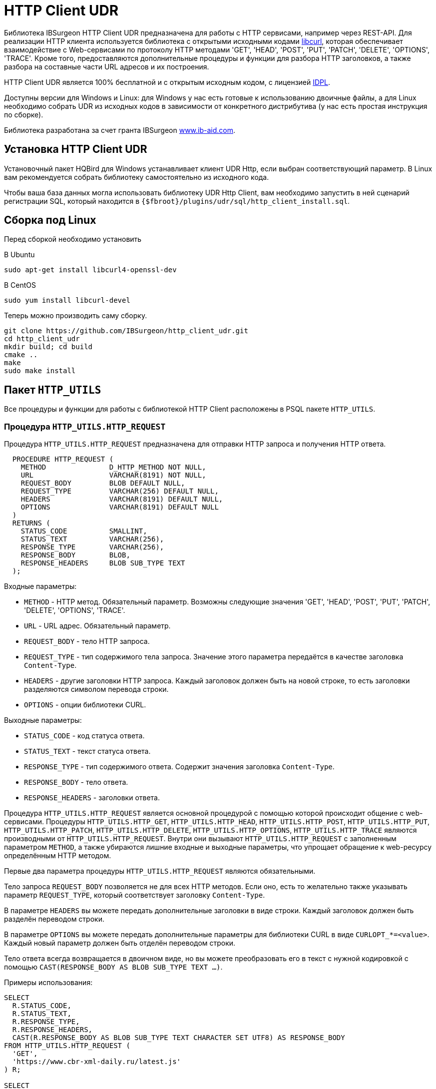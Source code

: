 [[_http_client_udr]]
= HTTP Client UDR

Библиотека IBSurgeon HTTP Client UDR предназначена для работы с HTTP сервисами, например через REST-API.
Для реализации HTTP клиента используется библиотека с открытыми исходными кодами https://curl.se/libcurl/[libcurl], которая
обеспечивает взаимодействие c Web-сервисами по протоколу HTTP методами 'GET', 'HEAD', 'POST', 'PUT', 'PATCH', 'DELETE', 'OPTIONS', 'TRACE'.
Кроме того, предоставляются дополнительные процедуры и функции для разбора HTTP заголовков, а также разбора на составные части URL адресов и их построения.

HTTP Client UDR является 100% бесплатной и с открытым исходным кодом, с лицензией https://www.firebirdsql.org/en/initial-developer-s-public-license-version-1-0/[IDPL].

Доступны версии для Windows и Linux: для Windows у нас есть готовые к использованию двоичные файлы, а для Linux необходимо собрать UDR из исходных кодов в зависимости от конкретного дистрибутива (у нас есть простая инструкция по сборке).

Библиотека разработана за счет гранта IBSurgeon https://www.ib-aid.com[www.ib-aid.com].

== Установка HTTP Client UDR

Установочный пакет HQBird для Windows устанавливает клиент UDR Http, если выбран соответствующий параметр. В Linux вам рекомендуется собрать библиотеку самостоятельно из исходного кода.

Чтобы ваша база данных могла использовать библиотеку UDR Http Client, вам необходимо запустить в ней сценарий регистрации SQL, который находится в `{$fbroot}/plugins/udr/sql/http_client_install.sql`.

== Сборка под Linux

Перед сборкой необходимо установить

В Ubuntu

[source,bash]
----
sudo apt-get install libcurl4-openssl-dev

----

В CentOS

[source,bash]
----
sudo yum install libcurl-devel

----

Теперь можно производить саму сборку.

[source,bash]
----
git clone https://github.com/IBSurgeon/http_client_udr.git
cd http_client_udr
mkdir build; cd build
cmake ..
make
sudo make install

----

== Пакет `HTTP_UTILS`

Все процедуры и функции для работы с библиотекой HTTP Client расположены в PSQL пакете `HTTP_UTILS`.

=== Процедура `HTTP_UTILS.HTTP_REQUEST`

Процедура `HTTP_UTILS.HTTP_REQUEST` предназначена для отправки HTTP запроса и получения HTTP ответа.

[source,sql]
----
  PROCEDURE HTTP_REQUEST (
    METHOD               D_HTTP_METHOD NOT NULL,
    URL                  VARCHAR(8191) NOT NULL,
    REQUEST_BODY         BLOB DEFAULT NULL,
    REQUEST_TYPE         VARCHAR(256) DEFAULT NULL,
    HEADERS              VARCHAR(8191) DEFAULT NULL,
    OPTIONS              VARCHAR(8191) DEFAULT NULL
  )
  RETURNS (
    STATUS_CODE          SMALLINT,
    STATUS_TEXT          VARCHAR(256),
    RESPONSE_TYPE        VARCHAR(256),
    RESPONSE_BODY        BLOB,
    RESPONSE_HEADERS     BLOB SUB_TYPE TEXT
  );

----

Входные параметры:

* `METHOD` - HTTP метод. Обязательный параметр. Возможны следующие значения 'GET', 'HEAD', 'POST', 'PUT', 'PATCH', 'DELETE', 'OPTIONS', 'TRACE'.
* `URL` - URL адрес. Обязательный параметр.
* `REQUEST_BODY` - тело HTTP запроса.
* `REQUEST_TYPE` - тип содержимого тела запроса. Значение этого параметра передаётся в качестве заголовка `Content-Type`.
* `HEADERS` - другие заголовки HTTP запроса. Каждый заголовок должен быть на новой строке, то есть заголовки разделяются символом перевода строки.
* `OPTIONS` - опции библиотеки CURL.

Выходные параметры:

* `STATUS_CODE` - код статуса ответа.
* `STATUS_TEXT` - текст статуса ответа.
* `RESPONSE_TYPE` - тип содержимого ответа. Содержит значения заголовка `Content-Type`.
* `RESPONSE_BODY` - тело ответа.
* `RESPONSE_HEADERS` - заголовки ответа.

Процедура `HTTP_UTILS.HTTP_REQUEST` является основной процедурой с помощью которой происходит общение с web-сервисами.
Процедуры `HTTP_UTILS.HTTP_GET`, `HTTP_UTILS.HTTP_HEAD`, `HTTP_UTILS.HTTP_POST`, `HTTP_UTILS.HTTP_PUT`, `HTTP_UTILS.HTTP_PATCH`,
`HTTP_UTILS.HTTP_DELETE`, `HTTP_UTILS.HTTP_OPTIONS`, `HTTP_UTILS.HTTP_TRACE` являются производными от `HTTP_UTILS.HTTP_REQUEST`.
Внутри они вызывают `HTTP_UTILS.HTTP_REQUEST` с заполненным параметром `METHOD`, а также убираются лишние входные и выходные параметры, что
упрощает обращение к web-ресурсу определённым HTTP методом.

Первые два параметра процедуры `HTTP_UTILS.HTTP_REQUEST` являются обязательными.

Тело запроса `REQUEST_BODY` позволяется не для всех HTTP методов. Если оно, есть то желательно также указывать параметр `REQUEST_TYPE`, который соответствует заголовку `Content-Type`.

В параметре `HEADERS` вы можете передать дополнительные заголовки в виде строки. Каждый заголовок должен быть разделён переводом строки.

В параметре `OPTIONS` вы можете передать дополнительные параметры для библиотеки CURL в виде `CURLOPT_*=&lt;value&gt;`. Каждый новый параметр должен быть отделён переводом строки.

Тело ответа всегда возвращается в двоичном виде, но вы можете преобразовать его в текст с нужной кодировкой с помощью `CAST(RESPONSE_BODY AS BLOB SUB_TYPE TEXT ...)`.

Примеры использования:

[source,sql]
----
SELECT
  R.STATUS_CODE,
  R.STATUS_TEXT,
  R.RESPONSE_TYPE,
  R.RESPONSE_HEADERS,
  CAST(R.RESPONSE_BODY AS BLOB SUB_TYPE TEXT CHARACTER SET UTF8) AS RESPONSE_BODY
FROM HTTP_UTILS.HTTP_REQUEST (
  'GET',
  'https://www.cbr-xml-daily.ru/latest.js'
) R;

SELECT
  R.STATUS_CODE,
  R.STATUS_TEXT,
  R.RESPONSE_TYPE,
  R.RESPONSE_HEADERS,
  CAST(R.RESPONSE_BODY AS BLOB SUB_TYPE TEXT CHARACTER SET UTF8) AS RESPONSE_BODY
FROM HTTP_UTILS.HTTP_REQUEST (
  -- method
  'POST',
  -- URL
  'https://suggestions.dadata.ru/suggestions/api/4_1/rs/suggest/party',
  -- query body
  trim('
{
    "query": "810702819220",
    "type": "INDIVIDUAL"
}
  '),
  -- content-type
  'application/json',
  -- headers
  q'{
Authorization: Token b81a595753ff53056468a939c034c96b49177db3
  }'
) R;
----

Пример задания параметров CURL:

[source,sql]
----
SELECT
  R.STATUS_CODE,
  R.STATUS_TEXT,
  R.RESPONSE_TYPE,
  R.RESPONSE_HEADERS,
  CAST(R.RESPONSE_BODY AS BLOB SUB_TYPE TEXT CHARACTER SET UTF8) AS RESPONSE_BODY
FROM HTTP_UTILS.HTTP_REQUEST (
  'GET',
  'https://yandex.ru',
  NULL, 
  NULL, 
  NULL, 
  q'{
CURLOPT_FOLLOWLOCATION=0
CURLOPT_USERAGENT=Mozilla/5.0 (Windows NT 10.0; Win64; x64) AppleWebKit/537.36 (KHTML, like Gecko) Chrome/112.0.0.0 Safari/537.36 OPR/98.0.0.0
  }'
) R;
----

==== Поддерживаемые CURL опции

* https://curl.haxx.se/libcurl/c/CURLOPT_DNS_SERVERS.html[CURLOPT_DNS_SERVERS]
* https://curl.haxx.se/libcurl/c/CURLOPT_PORT.html[CURLOPT_PORT]
* https://curl.haxx.se/libcurl/c/CURLOPT_PROXY.html[CURLOPT_PROXY]
* https://curl.haxx.se/libcurl/c/CURLOPT_PRE_PROXY.html[CURLOPT_PRE_PROXY]
* https://curl.haxx.se/libcurl/c/CURLOPT_PROXYPORT.html[CURLOPT_PROXYPORT]
* https://curl.haxx.se/libcurl/c/CURLOPT_PROXYUSERPWD.html[CURLOPT_PROXYUSERPWD]
* https://curl.haxx.se/libcurl/c/CURLOPT_PROXYUSERNAME.html[CURLOPT_PROXYUSERNAME]
* https://curl.haxx.se/libcurl/c/CURLOPT_PROXYPASSWORD.html[CURLOPT_PROXYPASSWORD]
* https://curl.haxx.se/libcurl/c/CURLOPT_PROXY_TLSAUTH_USERNAME.html[CURLOPT_PROXY_TLSAUTH_USERNAME]
* https://curl.haxx.se/libcurl/c/CURLOPT_PROXY_TLSAUTH_PASSWORD.html[CURLOPT_PROXY_TLSAUTH_PASSWORD]
* https://curl.haxx.se/libcurl/c/CURLOPT_PROXY_TLSAUTH_TYPE.html[CURLOPT_PROXY_TLSAUTH_TYPE]
* https://curl.haxx.se/libcurl/c/CURLOPT_TLSAUTH_USERNAME.html[CURLOPT_TLSAUTH_USERNAME]
* https://curl.haxx.se/libcurl/c/CURLOPT_TLSAUTH_PASSWORD.html[CURLOPT_TLSAUTH_PASSWORD]
* https://curl.haxx.se/libcurl/c/CURLOPT_TLSAUTH_TYPE.html[CURLOPT_TLSAUTH_TYPE]
* https://curl.haxx.se/libcurl/c/CURLOPT_SSL_VERIFYHOST.html[CURLOPT_SSL_VERIFYHOST]
* https://curl.haxx.se/libcurl/c/CURLOPT_SSL_VERIFYPEER.html[CURLOPT_SSL_VERIFYPEER]
* https://curl.haxx.se/libcurl/c/CURLOPT_SSLCERT.html[CURLOPT_SSLCERT]
* https://curl.haxx.se/libcurl/c/CURLOPT_SSLKEY.html[CURLOPT_SSLKEY]
* https://curl.haxx.se/libcurl/c/CURLOPT_SSLCERTTYPE.html[CURLOPT_SSLCERTTYPE]
* https://curl.haxx.se/libcurl/c/CURLOPT_CAINFO.html[CURLOPT_CAINFO]
* https://curl.haxx.se/libcurl/c/CURLOPT_TIMEOUT.html[CURLOPT_TIMEOUT]
* https://curl.haxx.se/libcurl/c/CURLOPT_TIMEOUT_MS.html[CURLOPT_TIMEOUT_MS]
* https://curl.haxx.se/libcurl/c/CURLOPT_TCP_KEEPALIVE.html[CURLOPT_TCP_KEEPALIVE]
* https://curl.haxx.se/libcurl/c/CURLOPT_TCP_KEEPIDLE.html[CURLOPT_TCP_KEEPIDLE]
* https://curl.haxx.se/libcurl/c/CURLOPT_TCP_KEEPINTVL.html[CURLOPT_TCP_KEEPINTVL]
* https://curl.haxx.se/libcurl/c/CURLOPT_CONNECTTIMEOUT.html[CURLOPT_CONNECTTIMEOUT]
* https://curl.haxx.se/libcurl/c/CURLOPT_USERAGENT.html[CURLOPT_USERAGENT]
* https://curl.haxx.se/libcurl/c/CURLOPT_FOLLOWLOCATION.html[CURLOPT_FOLLOWLOCATION] (значение по умолчанию 1)
* https://curl.haxx.se/libcurl/c/CURLOPT_MAXREDIRS.html[CURLOPT_MAXREDIRS] (значение по умолчанию 50)

Список поддерживаемых опций зависит от того с какой версий `libcurl` происходила сборка библиотеки.

=== Процедура `HTTP_UTILS.HTTP_GET`

Процедура `HTTP_UTILS.HTTP_GET` предназначена для отправки HTTP запроса методом GET.

[source,sql]
----
  PROCEDURE HTTP_GET (
    URL                  VARCHAR(8191) NOT NULL,
    HEADERS              VARCHAR(8191) DEFAULT NULL,
    OPTIONS              VARCHAR(8191) DEFAULT NULL
  )
  RETURNS (
    STATUS_CODE          SMALLINT,
    STATUS_TEXT          VARCHAR(256),
    RESPONSE_TYPE        VARCHAR(256),
    RESPONSE_BODY        BLOB,
    RESPONSE_HEADERS     BLOB SUB_TYPE TEXT
  );
----

Входные параметры:

* `URL` - URL адрес. Обязательный параметр.
* `HEADERS` - другие заголовки HTTP запроса. Каждый заголовок должен быть на новой строке, то есть заголовки разделяются символом перевода строки.
* `OPTIONS` - опции библиотеки CURL.

Выходные параметры:

* `STATUS_CODE` - код статуса ответа.
* `STATUS_TEXT` - текст статуса ответа.
* `RESPONSE_TYPE` - тип содержимого ответа. Содержит значения заголовка `Content-Type`.
* `RESPONSE_BODY` - тело ответа.
* `RESPONSE_HEADERS` - заголовки ответа.

Пример использования:

[source,sql]
----
SELECT
  R.STATUS_CODE,
  R.STATUS_TEXT,
  R.RESPONSE_TYPE,
  R.RESPONSE_HEADERS,
  CAST(R.RESPONSE_BODY AS BLOB SUB_TYPE TEXT CHARACTER SET UTF8) AS RESPONSE_BODY
FROM HTTP_UTILS.HTTP_GET('https://www.cbr-xml-daily.ru/latest.js') R;
----

=== Процедура `HTTP_UTILS.HTTP_HEAD`

Процедура `HTTP_UTILS.HTTP_HEAD` предназначена для отправки HTTP запроса методом HEAD.

[source,sql]
----
  PROCEDURE HTTP_HEAD (
    URL                  VARCHAR(8191) NOT NULL,
    HEADERS              VARCHAR(8191) DEFAULT NULL,
    OPTIONS              VARCHAR(8191) DEFAULT NULL
  )
  RETURNS (
    STATUS_CODE          SMALLINT,
    STATUS_TEXT          VARCHAR(256),
    RESPONSE_TYPE        VARCHAR(256),
    RESPONSE_HEADERS     BLOB SUB_TYPE TEXT
  );
----

Входные параметры:

* `URL` - URL адрес. Обязательный параметр.
* `HEADERS` - другие заголовки HTTP запроса. Каждый заголовок должен быть на новой строке, то есть заголовки разделяются символом перевода строки.
* `OPTIONS` - опции библиотеки CURL.

Выходные параметры:

* `STATUS_CODE` - код статуса ответа.
* `STATUS_TEXT` - текст статуса ответа.
* `RESPONSE_TYPE` - тип содержимого ответа. Содержит значения заголовка `Content-Type`.
* `RESPONSE_HEADERS` - заголовки ответа.

=== Процедура `HTTP_UTILS.HTTP_POST`

Процедура `HTTP_UTILS.HTTP_POST` предназначена для отправки HTTP запроса методом POST.

[source,sql]
----
  PROCEDURE HTTP_POST (
    URL                  VARCHAR(8191) NOT NULL,
    REQUEST_BODY         BLOB DEFAULT NULL,
    REQUEST_TYPE         VARCHAR(256) DEFAULT NULL,
    HEADERS              VARCHAR(8191) DEFAULT NULL,
    OPTIONS              VARCHAR(8191) DEFAULT NULL
  )
  RETURNS (
    STATUS_CODE          SMALLINT,
    STATUS_TEXT          VARCHAR(256),
    RESPONSE_TYPE        VARCHAR(256),
    RESPONSE_BODY        BLOB,
    RESPONSE_HEADERS     BLOB SUB_TYPE TEXT
  );
----

Входные параметры:

* `URL` - URL адрес. Обязательный параметр.
* `REQUEST_BODY` - тело HTTP запроса.
* `REQUEST_TYPE` - тип содержимого тела запроса. Значение этого параметра передаётся в качестве заголовка `Content-Type`.
* `HEADERS` - другие заголовки HTTP запроса. Каждый заголовок должен быть на новой строке, то есть заголовки разделяются символом перевода строки.
* `OPTIONS` - опции библиотеки CURL.

Выходные параметры:

* `STATUS_CODE` - код статуса ответа.
* `STATUS_TEXT` - текст статуса ответа.
* `RESPONSE_TYPE` - тип содержимого ответа. Содержит значения заголовка `Content-Type`.
* `RESPONSE_BODY` - тело ответа.
* `RESPONSE_HEADERS` - заголовки ответа.

=== Процедура `HTTP_UTILS.HTTP_PUT`

Процедура `HTTP_UTILS.HTTP_PUT` предназначена для отправки HTTP запроса методом PUT.

[source,sql]
----
  PROCEDURE HTTP_PUT (
    URL                  VARCHAR(8191) NOT NULL,
    REQUEST_BODY         BLOB DEFAULT NULL,
    REQUEST_TYPE         VARCHAR(256) DEFAULT NULL,
    HEADERS              VARCHAR(8191) DEFAULT NULL,
    OPTIONS              VARCHAR(8191) DEFAULT NULL
  )
  RETURNS (
    STATUS_CODE          SMALLINT,
    STATUS_TEXT          VARCHAR(256),
    RESPONSE_TYPE        VARCHAR(256),
    RESPONSE_BODY        BLOB,
    RESPONSE_HEADERS     BLOB SUB_TYPE TEXT
  );
----

Входные параметры:

* `URL` - URL адрес. Обязательный параметр.
* `REQUEST_BODY` - тело HTTP запроса.
* `REQUEST_TYPE` - тип содержимого тела запроса. Значение этого параметра передаётся в качестве заголовка `Content-Type`.
* `HEADERS` - другие заголовки HTTP запроса. Каждый заголовок должен быть на новой строке, то есть заголовки разделяются символом перевода строки.
* `OPTIONS` - опции библиотеки CURL.

Выходные параметры:

* `STATUS_CODE` - код статуса ответа.
* `STATUS_TEXT` - текст статуса ответа.
* `RESPONSE_TYPE` - тип содержимого ответа. Содержит значения заголовка `Content-Type`.
* `RESPONSE_BODY` - тело ответа.
* `RESPONSE_HEADERS` - заголовки ответа.

=== Процедура `HTTP_UTILS.HTTP_PATCH`

Процедура `HTTP_UTILS.HTTP_PATCH` предназначена для отправки HTTP запроса методом PATCH.

[source,sql]
----
  PROCEDURE HTTP_PATCH (
    URL                  VARCHAR(8191) NOT NULL,
    REQUEST_BODY         BLOB DEFAULT NULL,
    REQUEST_TYPE         VARCHAR(256) DEFAULT NULL,
    HEADERS              VARCHAR(8191) DEFAULT NULL,
    OPTIONS              VARCHAR(8191) DEFAULT NULL
  )
  RETURNS (
    STATUS_CODE          SMALLINT,
    STATUS_TEXT          VARCHAR(256),
    RESPONSE_TYPE        VARCHAR(256),
    RESPONSE_BODY        BLOB,
    RESPONSE_HEADERS     BLOB SUB_TYPE TEXT
  );
----

Входные параметры:

* `URL` - URL адрес. Обязательный параметр.
* `REQUEST_BODY` - тело HTTP запроса.
* `REQUEST_TYPE` - тип содержимого тела запроса. Значение этого параметра передаётся в качестве заголовка `Content-Type`.
* `HEADERS` - другие заголовки HTTP запроса. Каждый заголовок должен быть на новой строке, то есть заголовки разделяются символом перевода строки.
* `OPTIONS` - опции библиотеки CURL.

Выходные параметры:

* `STATUS_CODE` - код статуса ответа.
* `STATUS_TEXT` - текст статуса ответа.
* `RESPONSE_TYPE` - тип содержимого ответа. Содержит значения заголовка `Content-Type`.
* `RESPONSE_BODY` - тело ответа.
* `RESPONSE_HEADERS` - заголовки ответа.

=== Процедура `HTTP_UTILS.HTTP_DELETE`

Процедура `HTTP_UTILS.HTTP_DELETE` предназначена для отправки HTTP запроса методом DELETE.

[source,sql]
----
  PROCEDURE HTTP_DELETE (
    URL                  VARCHAR(8191) NOT NULL,
    REQUEST_BODY         BLOB DEFAULT NULL,
    REQUEST_TYPE         VARCHAR(256) DEFAULT NULL,
    HEADERS              VARCHAR(8191) DEFAULT NULL,
    OPTIONS              VARCHAR(8191) DEFAULT NULL
  )
  RETURNS (
    STATUS_CODE          SMALLINT,
    STATUS_TEXT          VARCHAR(256),
    RESPONSE_TYPE        VARCHAR(256),
    RESPONSE_BODY        BLOB,
    RESPONSE_HEADERS     BLOB SUB_TYPE TEXT
  );
----

Входные параметры:

* `URL` - URL адрес. Обязательный параметр.
* `REQUEST_BODY` - тело HTTP запроса.
* `REQUEST_TYPE` - тип содержимого тела запроса. Значение этого параметра передаётся в качестве заголовка `Content-Type`.
* `HEADERS` - другие заголовки HTTP запроса. Каждый заголовок должен быть на новой строке, то есть заголовки разделяются символом перевода строки.
* `OPTIONS` - опции библиотеки CURL.

Выходные параметры:

* `STATUS_CODE` - код статуса ответа.
* `STATUS_TEXT` - текст статуса ответа.
* `RESPONSE_TYPE` - тип содержимого ответа. Содержит значения заголовка `Content-Type`.
* `RESPONSE_BODY` - тело ответа.
* `RESPONSE_HEADERS` - заголовки ответа.

=== Процедура `HTTP_UTILS.HTTP_OPTIONS`

Процедура `HTTP_UTILS.HTTP_OPTIONS` предназначена для отправки HTTP запроса методом OPTIONS.

[source,sql]
----
  PROCEDURE HTTP_OPTIONS (
    URL                  VARCHAR(8191) NOT NULL,
    HEADERS              VARCHAR(8191) DEFAULT NULL,
    OPTIONS              VARCHAR(8191) DEFAULT NULL
  )
  RETURNS (
    STATUS_CODE          SMALLINT,
    STATUS_TEXT          VARCHAR(256),
    RESPONSE_TYPE        VARCHAR(256),
    RESPONSE_BODY        BLOB,
    RESPONSE_HEADERS     BLOB SUB_TYPE TEXT
  );
----

Входные параметры:

* `URL` - URL адрес. Обязательный параметр.
* `HEADERS` - другие заголовки HTTP запроса. Каждый заголовок должен быть на новой строке, то есть заголовки разделяются символом перевода строки.
* `OPTIONS` - опции библиотеки CURL.

Выходные параметры:

* `STATUS_CODE` - код статуса ответа.
* `STATUS_TEXT` - текст статуса ответа.
* `RESPONSE_TYPE` - тип содержимого ответа. Содержит значения заголовка `Content-Type`.
* `RESPONSE_BODY` - тело ответа.
* `RESPONSE_HEADERS` - заголовки ответа.

=== Процедура `HTTP_UTILS.HTTP_TRACE`

Процедура `HTTP_UTILS.HTTP_TRACE` предназначена для отправки HTTP запроса методом TRACE.

[source,sql]
----
  PROCEDURE HTTP_TRACE (
    URL                  VARCHAR(8191) NOT NULL,
    HEADERS              VARCHAR(8191) DEFAULT NULL,
    OPTIONS              VARCHAR(8191) DEFAULT NULL
  )
  RETURNS (
    STATUS_CODE          SMALLINT,
    STATUS_TEXT          VARCHAR(256),
    RESPONSE_TYPE        VARCHAR(256),
    RESPONSE_BODY        BLOB,
    RESPONSE_HEADERS     BLOB SUB_TYPE TEXT
  );
----

Входные параметры:

* `URL` - URL адрес. Обязательный параметр.
* `HEADERS` - другие заголовки HTTP запроса. Каждый заголовок должен быть на новой строке, то есть заголовки разделяются символом перевода строки.
* `OPTIONS` - опции библиотеки CURL.

Выходные параметры:

* `STATUS_CODE` - код статуса ответа.
* `STATUS_TEXT` - текст статуса ответа.
* `RESPONSE_TYPE` - тип содержимого ответа. Содержит значения заголовка `Content-Type`.
* `RESPONSE_BODY` - тело ответа.
* `RESPONSE_HEADERS` - заголовки ответа.

=== Функция `HTTP_UTILS.URL_ENCODE`

Функция `HTTP_UTILS.URL_ENCODE` предназначена для URL кодирования строки.

[source,sql]
----
  FUNCTION URL_ENCODE (
    STR VARCHAR(8191)
  )
  RETURNS VARCHAR(8191);
----

Пример использования:

[source,sql]
----
SELECT
  HTTP_UTILS.URL_ENCODE('N&N') as encoded
FROM RDB$DATABASE;
----

=== Функция `HTTP_UTILS.URL_DECODE`

Функция `HTTP_UTILS.URL_DECODE` предназначена для URL декодирования строки.

[source,sql]
----
  FUNCTION URL_DECODE (
    STR VARCHAR(8191)
  )
  RETURNS VARCHAR(8191);
----

Пример использования:

[source,sql]
----
SELECT
  HTTP_UTILS.URL_DECODE('N%26N') as decoded
FROM RDB$DATABASE;
----

=== Процедура `HTTP_UTILS.PARSE_URL`

Процедура `HTTP_UTILS.PARSE_URL` предназначена для разбора URL на составные части,
согласно спецификации https://tools.ietf.org/html/rfc3986[RFC 3986].

Требование: минимальная версия `libcurl` 7.62.0.

[source,sql]
----
  PROCEDURE PARSE_URL (
    URL                  VARCHAR(8191)
  )
  RETURNS (
    URL_SCHEME           VARCHAR(64),
    URL_USER             VARCHAR(64),
    URL_PASSWORD         VARCHAR(64),
    URL_HOST             VARCHAR(256),
    URL_PORT             INTEGER,
    URL_PATH             VARCHAR(8191),
    URL_QUERY            VARCHAR(8191),
    URL_FRAGMENT         VARCHAR(8191)
  );
----

Входные параметры:

* `URL` - URL адрес, в формате `&lt;URL&gt; ::= &lt;scheme&gt;:[//[&lt;user&gt;:&lt;password&gt;@]&lt;host&gt;[:&lt;port&gt;]][/]&lt;path&gt;[?&lt;query&gt;][#&lt;fragment&gt;]`.

Выходные параметры:

* `URL_SCHEME` - схема, определяющая протокол.
* `URL_USER` - имя пользователя.
* `URL_PASSWORD` - пароль.
* `URL_HOST` - хост.
* `URL_PORT` - номер порта (1-65535) указанный в URL, если порт не указан, то возвращает NULL.
* `URL_PATH` - URL путь. Часть пути будет равна '/', даже если в URL-адресе не указан путь. URL-путь всегда начинается с косой черты.
* `URL_QUERY` - запрос (параметры).
* `URL_FRAGMENT` - фрагмент (якорь).

Пример использования:

[source,sql]
----
SELECT   
    URL_SCHEME,
    URL_USER,
    URL_PASSWORD,
    URL_HOST,
    URL_PORT,
    URL_PATH,
    URL_QUERY,
    URL_FRAGMENT
FROM HTTP_UTILS.PARSE_URL('https://user:password@server:8080/part/put?a=1&b=2#fragment');
----

=== Функция `HTTP_UTILS.BUILD_URL`

Функция `HTTP_UTILS.BUILD_URL` собирает URL из составных частей, согласно спецификации https://tools.ietf.org/html/rfc3986[RFC 3986].

Требование: минимальная версия `libcurl` 7.62.0.

[source,sql]
----
  FUNCTION BUILD_URL (
    URL_SCHEME           VARCHAR(64) NOT NULL,
    URL_USER             VARCHAR(64),
    URL_PASSWORD         VARCHAR(64),
    URL_HOST             VARCHAR(256) NOT NULL,
    URL_PORT             INTEGER DEFAULT NULL,
    URL_PATH             VARCHAR(8191) DEFAULT NULL,
    URL_QUERY            VARCHAR(8191) DEFAULT NULL,
    URL_FRAGMENT         VARCHAR(8191) DEFAULT NULL
  )
  RETURNS VARCHAR(8191);
----

Входные параметры:

* `URL_SCHEME` - схема, определяющая протокол.
* `URL_USER` - имя пользователя.
* `URL_PASSWORD` - пароль.
* `URL_HOST` - хост.
* `URL_PORT` - номер порта (1-65535) указанный в URL, если порт не указан, то возвращает NULL.
* `URL_PATH` - URL путь. Часть пути будет равна '/', даже если в URL-адресе не указан путь. URL-путь всегда начинается с косой черты.
* `URL_QUERY` - запрос (параметры).
* `URL_FRAGMENT` - фрагмент (якорь).

Результат: URL строка согласно спецификации https://tools.ietf.org/html/rfc3986[RFC 3986], т.е. в формате
`&lt;URL&gt; ::= &lt;scheme&gt;:[//[&lt;user&gt;:&lt;password&gt;@]&lt;host&gt;[:&lt;port&gt;]][/]&lt;path&gt;[?&lt;query&gt;][#&lt;fragment&gt;]`.

Пример использования:

[source,sql]
----
SELECT
  HTTP_UTILS.BUILD_URL(
    'https',
    NULL,
    NULL, 
    'localhost',
    8080,
    '/',
    'query=database',
    'DB'
  ) AS URL
FROM RDB$DATABASE;
----

=== Функция `HTTP_UTILS.URL_APPEND_QUERY`

Функция `HTTP_UTILS.URL_APPEND_QUERY` предназначена для добавление параметров к URL адресу, при этом ранее
существующая QUERY часть URL адреса сохраняется.

Требование: минимальная версия `libcurl` 7.62.0.

[source,sql]
----
  FUNCTION URL_APPEND_QUERY (
    URL                  VARCHAR(8191) NOT NULL,
    URL_QUERY            VARCHAR(8191),
    URL_ENCODE           BOOLEAN NOT NULL DEFAULT FALSE
  )
  RETURNS VARCHAR(8191);
----

Входные параметры:

* `URL` - URL адрес, в формате `&lt;URL&gt; ::= &lt;scheme&gt;:[//[&lt;user&gt;:&lt;password&gt;@]&lt;host&gt;[:&lt;port&gt;]][/]&lt;path&gt;[?&lt;query&gt;][#&lt;fragment&gt;]`.
* `URL_QUERY` - добавляемые параметры или параметр.
* `URL_ENCODE` - если `TRUE`, то производиться URL кодирования добавляемого параметра `URL_QUERY`. Часть строки до первого знака `=` не кодируется.

Результат: URL адрес с добавленными параметрами.

Пример использования:

[source,sql]
----
EXECUTE BLOCK
RETURNS (
  URL VARCHAR(8191)
)
AS
BEGIN
  URL = 'https://example.com/?shoes=2';
  URL = HTTP_UTILS.URL_APPEND_QUERY(URL, 'hat=1');
  URL = HTTP_UTILS.URL_APPEND_QUERY(URL, 'candy=N&N', TRUE);
  SUSPEND;
END
----

Результатом будет URL `https://example.com/?shoes=2&amp;hat=1&amp;candy=N%26N`.

=== Функция `HTTP_UTILS.APPEND_QUERY`

Функция `HTTP_UTILS.APPEND_QUERY` сборки значений параметров в единую строку.
Далее эта строка может быть добавлена в URL адрес как параметры или передана в тело запроса, если запрос отправляется методом POST с
`Content-Type: application/x-www-form-urlencoded`.

Требование: минимальная версия libcurl 7.62.0.

[source,sql]
----
  FUNCTION APPEND_QUERY (
    URL_QUERY            VARCHAR(8191),
    NEW_QUERY            VARCHAR(8191),
    URL_ENCODE           BOOLEAN NOT NULL DEFAULT FALSE
  )
  RETURNS VARCHAR(8191);
----

Входные параметры:

* `URL_QUERY` - существующие параметры к которым необходимо добавить новые. Если параметр `URL_QUERY` равен `NULL`, то результатом будет строка содержащая только добавляемые параметры.
* `NEW_QUERY` - добавляемые параметры или параметр.
* `URL_ENCODE` - если `TRUE`, то производиться URL кодирования добавляемого параметра `NEW_QUERY`. Часть строки до первого знака `=` не кодируется.

Результат: строка с добавленными параметрами.

Пример использования:

[source,sql]
----
EXECUTE BLOCK
RETURNS (
  QUERY VARCHAR(8191)
)
AS
BEGIN
  QUERY = HTTP_UTILS.APPEND_QUERY(NULL, 'shoes=2');
  QUERY = HTTP_UTILS.APPEND_QUERY(QUERY, 'hat=1');
  QUERY = HTTP_UTILS.APPEND_QUERY(QUERY, 'candy=N&N', TRUE);
  SUSPEND;
END
----

Результатом будет строка `shoes=2&amp;hat=1&amp;candy=N%26N`.

=== Процедура `HTTP_UTILS.PARSE_HEADERS`

Процедура `HTTP_UTILS.PARSE_HEADERS` предназначена для анализа заголовков возвращаемых в HTTP ответе.
Каждый заголовок процедура возвращает отдельной записью в параметре `HEADER_LINE`. Если заголовок имеет вид `&lt;header name&gt;: &lt;header value&gt;`, то
наименование заголовка возвращается в параметре `HEADER_NAME`, а значение - `HEADER_VALUE`.

[source,sql]
----
  PROCEDURE PARSE_HEADERS (
    HEADERS              BLOB SUB_TYPE TEXT
  )
  RETURNS (
    HEADER_LINE          VARCHAR(8191),
    HEADER_NAME          VARCHAR(256),
    HEADER_VALUE         VARCHAR(8191)
  );
----

Входные параметры:

* `HEADERS` - HTTP заголовки.

Выходные параметры:

* `HEADER_LINE` - HTTP заголовок.
* `HEADER_NAME` - имя HTTP заголовка.
* `HEADER_VALUE` - значение HTTP заголовка.

Пример использования:

[source,sql]
----
WITH 
  T AS (
    SELECT
      RESPONSE_HEADERS
    FROM HTTP_UTILS.HTTP_GET (
      'https://www.cbr-xml-daily.ru/latest.js'
    )
  )
SELECT
  H.HEADER_LINE,
  H.HEADER_NAME,
  H.HEADER_VALUE
FROM 
  T
  LEFT JOIN HTTP_UTILS.PARSE_HEADERS(T.RESPONSE_HEADERS) H ON TRUE;
----

=== Функция `HTTP_UTILS.GET_HEADER_VALUE`

Функция `HTTP_UTILS.GET_HEADER_VALUE` возвращает значение первого найденного заголовка с заданным именем. Если заголовок не найден, то возвращается `NULL`.

[source,sql]
----
  FUNCTION GET_HEADER_VALUE (
    HEADERS              BLOB SUB_TYPE TEXT,
    HEADER_NAME          VARCHAR(256)
  )
  RETURNS VARCHAR(8191);
----

Входные параметры:

* `HEADERS` - HTTP заголовки.
* `HEADER_NAME` - имя HTTP заголовка.

Результат: значение первого найденного заголовка с заданным именем или `NULL`, если заголовок не найден.

Пример использования:

[source,sql]
----
WITH 
  T AS (
    SELECT
      RESPONSE_HEADERS
    FROM HTTP_UTILS.HTTP_GET (
      'https://www.cbr-xml-daily.ru/latest.js'
    )
  )
SELECT
  HTTP_UTILS.GET_HEADER_VALUE(T.RESPONSE_HEADERS, 'age') AS HEADER_VALUE
FROM T;
----

== Примеры

=== Получение курсов валют

[source,sql]
----
SELECT
  STATUS_CODE,
  STATUS_TEXT,
  RESPONSE_TYPE,
  RESPONSE_HEADERS,
  RESPONSE_BODY
FROM HTTP_UTILS.HTTP_REQUEST (
  'GET',
  'https://www.cbr-xml-daily.ru/latest.js'
);
----

=== Получение сведений о компании по ИНН

[source,sql]
----
SELECT
  STATUS_CODE,
  STATUS_TEXT,
  RESPONSE_TYPE,
  RESPONSE_HEADERS,
  RESPONSE_BODY
FROM HTTP_UTILS.HTTP_REQUEST (
  'POST',
  'https://suggestions.dadata.ru/suggestions/api/4_1/rs/suggest/party',
  trim('
{
    "query": "810712829220",
    "type": "INDIVIDUAL"
}
  '),
  'application/json',
  q'{
Authorization: Token b81a595753ff53056469a939c064c96b49177db3
  }'
)
----

Токен намеренно изменён на нерабочий. Его необходимо получить при регистрации на сервисе https://dadata.ru[dadata.ru].
